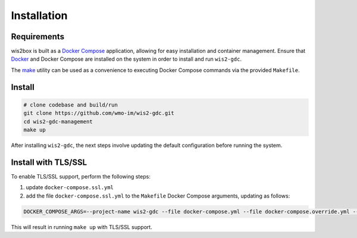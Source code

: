 .. _installation:

Installation
============

Requirements
------------

wis2box is built as a `Docker Compose`_ application, allowing for easy installation and container management.  Ensure that `Docker`_ and Docker Compose are installed on the system in order to install and run ``wis2-gdc``.

The `make`_ utility can be used as a convenience to executing Docker Compose commands via the provided ``Makefile``.

Install
-------

.. code-block:: bash

   # clone codebase and build/run
   git clone https://github.com/wmo-im/wis2-gdc.git
   cd wis2-gdc-management
   make up

After installing ``wis2-gdc``, the next steps involve updating the default configuration before running the system.

Install with TLS/SSL
--------------------

To enable TLS/SSL support, perform the following steps:

1. update ``docker-compose.ssl.yml``

2. add the file ``docker-compose.ssl.yml`` to the ``Makefile`` Docker Compose arguments, updating as follows:

.. code-block:: make

   DOCKER_COMPOSE_ARGS=--project-name wis2-gdc --file docker-compose.yml --file docker-compose.override.yml --file docker-compose.ssl.yml

This will result in running ``make up`` with TLS/SSL support.



.. _`Docker`: https://www.docker.com
.. _`Docker Compose`: https://docs.docker.com/compose
.. _`make`: https://www.gnu.org/software/make/manual/make.html
